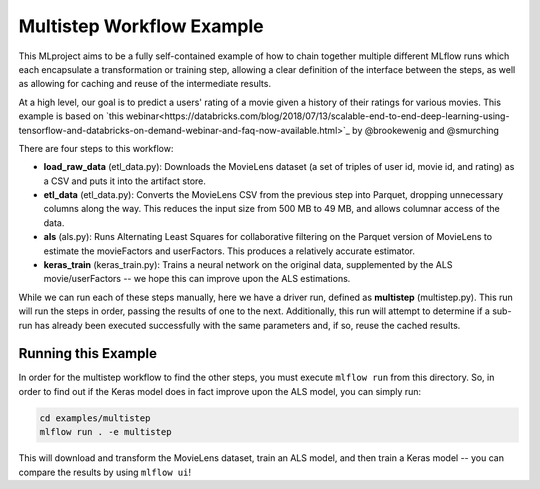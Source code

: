 Multistep Workflow Example
--------------------------
This MLproject aims to be a fully self-contained example of how to
chain together multiple different MLflow runs which each encapsulate
a transformation or training step, allowing a clear definition of the
interface between the steps, as well as allowing for caching and reuse 
of the intermediate results.

At a high level, our goal is to predict a users' rating of a movie given
a history of their ratings for various movies. This example is based
on `this webinar<https://databricks.com/blog/2018/07/13/scalable-end-to-end-deep-learning-using-tensorflow-and-databricks-on-demand-webinar-and-faq-now-available.html>`_
by @brookewenig and @smurching

There are four steps to this workflow:

- **load_raw_data** (etl_data.py): Downloads the MovieLens dataset
  (a set of triples of user id, movie id, and rating) as a CSV and puts
  it into the artifact store.

- **etl_data** (etl_data.py): Converts the MovieLens CSV from the 
  previous step into Parquet, dropping unnecessary columns along the way.
  This reduces the input size from 500 MB to 49 MB, and allows columnar 
  access of the data.

- **als** (als.py): Runs Alternating Least Squares for collaborative
  filtering on the Parquet version of MovieLens to estimate the
  movieFactors and userFactors. This produces a relatively accurate estimator.

- **keras_train** (keras_train.py): Trains a neural network on the 
  original data, supplemented by the ALS movie/userFactors -- we hope
  this can improve upon the ALS estimations.

While we can run each of these steps manually, here we have a driver
run, defined as **multistep** (multistep.py). This run will run
the steps in order, passing the results of one to the next. 
Additionally, this run will attempt to determine if a sub-run has
already been executed successfully with the same parameters and, if so,
reuse the cached results.

Running this Example
^^^^^^^^^^^^^^^^^^^^
In order for the multistep workflow to find the other steps, you must
execute ``mlflow run`` from this directory. So, in order to find out if
the Keras model does in fact improve upon the ALS model, you can simply
run:

.. code::

    cd examples/multistep
    mlflow run . -e multistep


This will download and transform the MovieLens dataset, train an ALS 
model, and then train a Keras model -- you can compare the results by 
using ``mlflow ui``!

